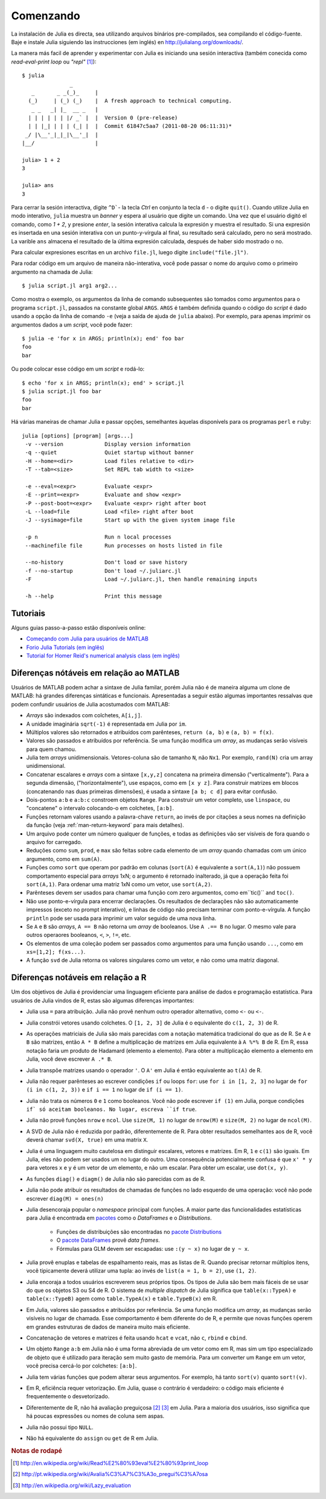 .. _man-getting-started:

***********
 Comenzando  
***********

La instalación de Julia es directa, sea  utilizando arquivos binários pre-compilados, sea
compilando el código-fuente. Baje e instale Julia siguiendo las 
instrucciones (em inglés) en `http://julialang.org/downloads/ <http://julialang.org/downloads/>`_.

La manera más facil de aprender y experimentar con Julia es iniciando una sesión interactiva (também
conecida como *read-eval-print loop* ou *"repl"* [#REPL-en]_)::

    $ julia
                   _
       _       _ _(_)_     |
      (_)     | (_) (_)    |  A fresh approach to technical computing.
       _ _   _| |_  __ _   |
      | | | | | | |/ _` |  |  Version 0 (pre-release)
      | | |_| | | | (_| |  |  Commit 61847c5aa7 (2011-08-20 06:11:31)*
     _/ |\__'_|_|_|\__'_|  |
    |__/                   |

    julia> 1 + 2
    3

    julia> ans
    3


Para cerrar la sesión interactiva, digite ``^D```- la tecla *Ctrl* 
en conjunto la tecla ``d`` - o digite ``quit()``. Cuando utilize 
Julia en modo interativo, ``julia`` muestra un *banner* y espera al 
usuário que digite un comando. Una vez que el usuário digitó el comando,
como `1 + 2`, y presione *enter*, la sesión interativa calcula la 
expresión y muestra el resultado. Si una expresión es insertada en una 
sesión interativa con un punto-y-vírgula al final, su resultado será
calculado, pero no será mostrado. La varible ``ans`` almacena el resultado 
de la última expresión calculada, después de haber sido mostrado o no.

Para calcular expresiones escritas en un archivo ``file.jl``, luego digite
``include("file.jl")``.

Para rodar código em um arquivo de maneira não-interativa, você pode
passar o nome do arquivo como o primeiro argumento na chamada de Julia::

    $ julia script.jl arg1 arg2...

Como mostra o exemplo, os argumentos da linha de comando subsequentes
são tomados como argumentos para o programa ``script.jl``, passados na
constante global ``ARGS``. ``ARGS`` é também definida quando o código
do *script* é dado usando a opção da linha de comando ``-e`` (veja a 
saída de ajuda de ``julia`` abaixo). Por exemplo, para apenas imprimir
os argumentos dados a um *script*, você pode fazer::

    $ julia -e 'for x in ARGS; println(x); end' foo bar
    foo
    bar

Ou pode colocar esse código em um *script* e rodá-lo::

    $ echo 'for x in ARGS; println(x); end' > script.jl
    $ julia script.jl foo bar
    foo
    bar

Há várias maneiras de chamar Julia e passar opções, semelhantes
àquelas disponívels para os programas ``perl`` e ``ruby``::

    julia [options] [program] [args...]
     -v --version             Display version information
     -q --quiet               Quiet startup without banner
     -H --home=<dir>          Load files relative to <dir>
     -T --tab=<size>          Set REPL tab width to <size>

     -e --eval=<expr>         Evaluate <expr>
     -E --print=<expr>        Evaluate and show <expr>
     -P --post-boot=<expr>    Evaluate <expr> right after boot
     -L --load=file           Load <file> right after boot
     -J --sysimage=file       Start up with the given system image file

     -p n                     Run n local processes
     --machinefile file       Run processes on hosts listed in file

     --no-history             Don't load or save history
     -f --no-startup          Don't load ~/.juliarc.jl
     -F                       Load ~/.juliarc.jl, then handle remaining inputs

     -h --help                Print this message


Tutoriais
---------

Alguns guias passo-a-passo estão disponíveis online:

- `Começando com Julia para usuários de MATLAB <http://www.ime.unicamp.br/~ra092767/tutoriais/julia/>`_
- `Forio Julia Tutorials (em inglês) <http://forio.com/julia/tutorials-list>`_
- `Tutorial for Homer Reid's numerical analysis class (em inglês) <http://homerreid.ath.cx/teaching/18.330/JuliaProgramming.shtml#SimplePrograms>`_

Diferenças nótáveis em relação ao MATLAB
----------------------------------------

Usuários de MATLAB podem achar a sintaxe de Julia familar, porém Julia
não é de maneira alguma um clone de MATLAB: há grandes diferenças
sintáticas e funcionais. Apresentadas a seguir estão algumas 
importantes ressalvas que podem confundir usuários de Julia 
acostumados com MATLAB:

-  *Arrays* são indexados com colchetes, ``A[i,j]``.
-  A unidade imaginária ``sqrt(-1)`` é representada em Julia por
   ``im``.
-  Múltiplos valores são retornados e atribuídos com parênteses,
   ``return (a, b)`` e ``(a, b) = f(x)``.
-  Valores são passados e atribuídos por referência. Se uma função 
   modifica um *array*, as mudanças serão visíveis para quem chamou.
-  Julia tem *arrays* unidimensionais. Vetores-coluna são de tamanho 
   ``N``, não ``Nx1``. Por exemplo, ``rand(N)`` cria um array 
   unidimensional.
-  Concatenar escalares e *arrays* com a sintaxe ``[x,y,z]`` concatena
   na primeira dimensão ("verticalmente"). Para a segunda dimensão,
   ("horizontalmente"), use espaços, como em ``[x y z]``. Para 
   construir matrizes em blocos (concatenando nas duas primeiras 
   dimensões), é usada a sintaxe ``[a b; c d]`` para evitar confusão.
-  Dois-pontos ``a:b`` e ``a:b:c`` constroem objetos ``Range``. Para 
   construir um vetor completo, use ``linspace``, ou "concatene" o
   intervalo colocando-o em colchetes, ``[a:b]``.
-  Funções retornam valores usando a palavra-chave ``return``, ao 
   invés de por citações a seus nomes na definição da função (veja
   :ref:`man-return-keyword` para mais detalhes).
-  Um arquivo pode conter um número qualquer de funções, e todas as 
   definições vão ser visíveis de fora quando o arquivo for carregado.
-  Reduções como ``sum``, ``prod``, e ``max`` são feitas sobre cada 
   elemento de um *array* quando chamadas com um único argumento, como
   em ``sum(A)``.
-  Funções como ``sort`` que operam por padrão em colunas
   (``sort(A)`` é equivalente a ``sort(A,1)``) não possuem 
   comportamento especial para *arrays* 1xN; o argumento é retornado
   inalterado, já que a operação feita foi ``sort(A,1)``. Para ordenar
   uma matriz 1xN como um vetor, use ``sort(A,2)``.
-  Parênteses devem ser usados para chamar uma função com zero 
   argumentos, como em``tic()`` and ``toc()``.
-  Não use ponto-e-vírgula para encerrar declarações. Os resultados 
   de declarações não são automaticamente impressos (exceto no prompt 
   interativo), e linhas de código não precisam terminar com 
   ponto-e-vírgula. A função ``println`` pode ser usada para imprimir 
   um valor seguido de uma nova linha.
-  Se ``A`` e ``B`` são *arrays*, ``A == B`` não retorna um *array* de
   booleanos. Use ``A .== B`` no lugar. O mesmo vale para outros 
   operaores booleanos, ``<``, ``>``, ``!=``, etc.
-  Os elementos de uma coleção podem ser passados como argumentos para
   uma função usando ``...``, como em ``xs=[1,2]; f(xs...)``.
-  A função ``svd`` de Julia retorna os valores singulares como um
   vetor, e não como uma matriz diagonal.

Diferenças notáveis em relação a R
----------------------------------

Um dos objetivos de Julia é providenciar uma linguagem eficiente para
análise de dados e programação estatística. Para usuários de Julia 
vindos de R, estas são algumas diferenças importantes:

- Julia usa ``=`` para atribuição. Julia não provê nenhum outro 
  operador alternativo, como ``<-`` ou ``<-``.
- Julia constrói vetores usando colchetes. O ``[1, 2, 3]`` de Julia é
  o equivalente do ``c(1, 2, 3)`` de R.
- As operações matriciais de Julia são mais parecidas com a notação
  matemática tradicional do que as de R. Se ``A`` e ``B`` são matrizes,
  então ``A * B`` define a multiplicação de matrizes em Julia 
  equivalente à ``A %*% B`` de R. Em R, essa notação faria um produto
  de Hadamard (elemento a elemento). Para obter a multiplicação 
  elemento a elemento em Julia, você deve escrever ``A .* B``.
- Julia transpõe matrizes usando o operador ``'``. O ``A'`` em Julia é
  então equivalente ao ``t(A)`` de R.
- Julia não requer parênteses ao escrever condições ``if`` ou loops 
  ``for``: use ``for i in [1, 2, 3]`` no lugar de ``for (i in c(1, 2, 3))``
  e ``if i == 1`` no lugar de ``if (i == 1)``.
- Julia não trata os números ``0`` e ``1`` como booleanos. Você não
  pode escrever ``if (1)`` em Julia, porque condições ``if` só aceitam
  booleanos. No lugar, escreva ``if true``.
- Julia não provê funções ``nrow`` e ``ncol``. Use ``size(M, 1)`` no 
  lugar de ``nrow(M)`` e ``size(M, 2)`` no lugar de ``ncol(M)``.
- A SVD de Julia não é reduzida por padrão, diferentemente de R. Para
  obter resultados semelhantes aos de R, você deverá chamar ``svd(X, true)``
  em uma matrix ``X``.
- Julia é uma linguagem muito cautelosa em distinguir escalares, 
  vetores e matrizes. Em R, ``1`` e ``c(1)`` são iguais. Em Julia, 
  eles não podem ser usados um no lugar do outro. Uma consequência
  potencialmente confusa é que ``x' * y`` para vetores ``x`` e ``y``
  é um vetor de um elemento, e não um escalar. Para obter um escalar,
  use ``dot(x, y)``.
- As funções ``diag()`` e ``diagm()`` de Julia não são parecidas com 
  as de R.
- Julia não pode atribuir os resultados de chamadas de funções no lado
  esquerdo de uma operação: você não pode escrever ``diag(M) = ones(n)``
- Julia desencoraja popular o *namespace* principal com funções. A 
  maior parte das funcionalidades estatísticas para Julia é encontrada
  em `pacotes <http://docs.julialang.org/en/latest/packages/packagelist/>`_ 
  como o `DataFrames` e o `Distributions`.
	- Funções de distribuições são encontradas no `pacote Distributions <https://github.com/JuliaStats/Distributions.jl>`_
	- O `pacote DataFrames <https://github.com/HarlanH/DataFrames.jl>`_ provê *data frames*.
	- Fórmulas para GLM devem ser escapadas: use ``:(y ~ x)`` no lugar de ``y ~ x``.
- Julia provê enuplas e tabelas de espalhamento reais, mas as listas
  de R. Quando precisar retornar múltiplos itens, você tipicamente 
  deverá utilizar uma tupla: ao invés de ``list(a = 1, b = 2)``, use 
  ``(1, 2)``. 
- Julia encoraja a todos usuários escreverem seus próprios tipos. Os
  tipos de Julia são bem mais fáceis de se usar do que os objetos S3
  ou S4 de R. O sistema de *multiple dispatch* de Julia significa que
  ``table(x::TypeA)`` e ``table(x::TypeB)`` agem como ``table.TypeA(x)``
  e ``table.TypeB(x)`` em R.
- Em Julia, valores são passados e atribuídos por referência. Se uma
  função modifica um *array*, as mudanças serão visíveis no lugar de
  chamada.  Esse comportamento é bem diferente do de R, e permite que
  novas funções operem em grandes estruturas de dados de maneira muito
  mais eficiente.
- Concatenação de vetores e matrizes é feita usando ``hcat`` e ``vcat``,
  não ``c``, ``rbind`` e ``cbind``.
- Um objeto ``Range`` ``a:b`` em Julia não é uma forma abreviada de um
  vetor como em R, mas sim um tipo especializado de objeto que é 
  utilizado para iteração sem muito gasto de memória. Para um converter
  um ``Range`` em um vetor, você precisa cercá-lo por colchetes: ``[a:b]``.
- Julia tem várias funções que podem alterar seus argumentos. For 
  exemplo, há tanto ``sort(v)`` quanto ``sort!(v)``.
- Em R, eficiência requer vetorização. Em Julia, quase o contrário é
  verdadeiro: o código mais eficiente é frequentemente o desvetorizado.
- Diferentemente de R, não há avaliação preguiçosa [#Del-pt]_ [#Del-en]_
  em Julia. Para a maioria dos usuários, isso significa que há poucas
  expressões ou nomes de coluna sem aspas.
- Julia não possui tipo ``NULL``.
- Não há equivalente do ``assign`` ou ``get`` de R em Julia.


.. rubric:: Notas de rodapé

.. [#REPL-en] http://en.wikipedia.org/wiki/Read%E2%80%93eval%E2%80%93print_loop
.. [#Del-pt] http://pt.wikipedia.org/wiki/Avalia%C3%A7%C3%A3o_pregui%C3%A7osa
.. [#Del-en] http://en.wikipedia.org/wiki/Lazy_evaluation
